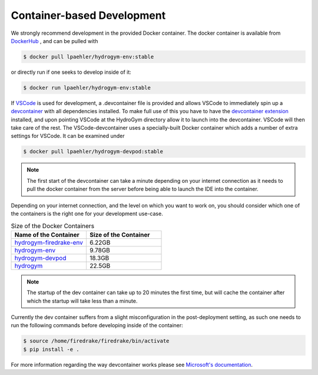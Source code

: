 Container-based Development
===========================

We strongly recommend development in the provided Docker container. The docker container
is available from `DockerHub <https://hub.docker.com/repository/docker/lpaehler/hydrogym/general>`_
, and can be pulled with

.. code-block:: console

   $ docker pull lpaehler/hydrogym-env:stable

or directly run if one seeks to develop inside of it:

.. code-block:: console

   $ docker run lpaehler/hydrogym-env:stable

If `VSCode <https://code.visualstudio.com>`_ is used for development, a .devcontainer file is provided
and allows VSCode to immediately spin up a `devcontainer <https://containers.dev>`_ with all dependencies
installed. To make full use of this you have to have the
`devcontainer extension <https://marketplace.visualstudio.com/items?itemName=ms-vscode-remote.remote-containers>`_
installed, and upon pointing VSCode at the HydroGym directory allow it to launch into the devcontainer.
VSCode will then take care of the rest. The VSCode-devcontainer uses a specially-built Docker container
which adds a number of extra settings for VSCode. It can be examined under

.. code-block:: console

   $ docker pull lpaehler/hydrogym-devpod:stable

.. note::

    The first start of the devcontainer can take a minute depending on your internet connection as it needs to pull
    the docker container from the server before being able to launch the IDE into the container.

Depending on your internet connection, and the level on which you want to work on, you should consider which one of
the containers is the right one for your development use-case.

.. list-table:: Size of the Docker Containers
   :widths: 40 40
   :header-rows: 1

   * - Name of the Container
     - Size of the Container
   * - `hydrogym-firedrake-env <https://hub.docker.com/repository/docker/lpaehler/hydrogym-firedrake-env/general>`_
     - 6.22GB
   * - `hydrogym-env <https://hub.docker.com/repository/docker/lpaehler/hydrogym-env/general>`_
     - 9.78GB
   * - `hydrogym-devpod <https://hub.docker.com/repository/docker/lpaehler/hydrogym-devpod/general>`_
     - 18.3GB
   * - `hydrogym <https://hub.docker.com/repository/docker/lpaehler/hydrogym/general>`_
     - 22.5GB

.. note::

   The startup of the dev container can take up to 20 minutes the first time, but will cache the container after which the
   startup will take less than a minute.

Currently the dev container suffers from a slight misconfiguration in the post-deployment setting, as such one needs to run
the following commands before developing inside of the container:

.. code-block:: console

   $ source /home/firedrake/firedrake/bin/activate
   $ pip install -e .

For more information regarding the way devcontainer works please see
`Microsoft's documentation <https://code.visualstudio.com/docs/devcontainers/containers>`_.
